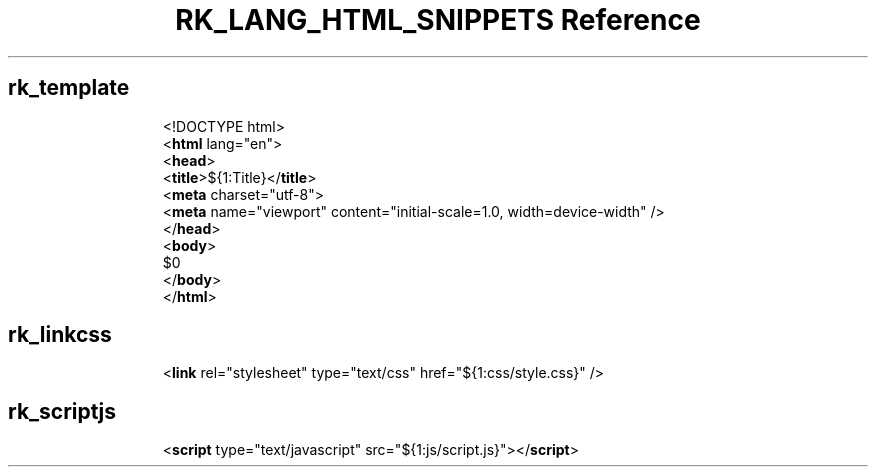.\" Automatically generated by Pandoc 3.6.3
.\"
.TH "RK_LANG_HTML_SNIPPETS Reference" "" "" ""
.SH rk_template
.IP
.EX
<!DOCTYPE html>
<\f[B]html\f[R] lang=\[dq]en\[dq]>
  <\f[B]head\f[R]>
    <\f[B]title\f[R]>${1:Title}</\f[B]title\f[R]>
    <\f[B]meta\f[R] charset=\[dq]utf\-8\[dq]>
    <\f[B]meta\f[R] name=\[dq]viewport\[dq] content=\[dq]initial\-scale=1.0, width=device\-width\[dq] />
  </\f[B]head\f[R]>
  <\f[B]body\f[R]>
    $0
  </\f[B]body\f[R]>
</\f[B]html\f[R]>
.EE
.SH rk_linkcss
.IP
.EX
<\f[B]link\f[R] rel=\[dq]stylesheet\[dq] type=\[dq]text/css\[dq] href=\[dq]${1:css/style.css}\[dq] />
.EE
.SH rk_scriptjs
.IP
.EX
<\f[B]script\f[R] type=\[dq]text/javascript\[dq] src=\[dq]${1:js/script.js}\[dq]></\f[B]script\f[R]>
.EE
